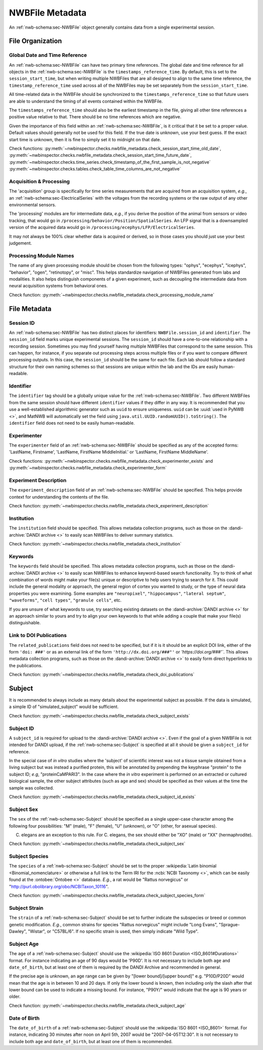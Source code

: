 NWBFile Metadata
================

An :ref:`nwb-schema:sec-NWBFile` object generally contains data from a single experimental session.



File Organization
-----------------


.. _best_practice_global_time_reference:

Global Date and Time Reference
~~~~~~~~~~~~~~~~~~~~~~~~~~~~~~

An :ref:`nwb-schema:sec-NWBFile` can have two primary time references. The global date and time reference for all
objects in the :ref:`nwb-schema:sec-NWBFile` is the ``timestamps_reference_time``. By default, this is set to the
``session_start_time``, but when writing multiple NWBFiles that are all designed to align to the same time reference,
the ``timestamp_reference_time`` used across all of the NWBFiles may be set separately from the ``session_start_time``.

All time-related data in the NWBFile should be synchronized to the ``timestamps_reference_time`` so that future users
are able to understand the timing of all events contained within the NWBFile.

The ``timestamps_reference_time`` should also be the earliest timestamp in the file, giving all other time references
a positive value relative to that. There should be no time references which are negative.

Given the importance of this field within an :ref:`nwb-schema:sec-NWBFile`, is it critical that it be set to a proper
value. Default values should generally not be used for this field. If the true date is unknown, use your
best guess. If the exact start time is unknown, then it is fine to simply set it to midnight on that date.


Check functions: :py:meth:`~nwbinspector.checks.nwbfile_metadata.check_session_start_time_old_date`,
:py:meth:`~nwbinspector.checks.nwbfile_metadata.check_session_start_time_future_date`,
:py:meth:`~nwbinspector.checks.time_series.check_timestamp_of_the_first_sample_is_not_negative`
:py:meth:`~nwbinspector.checks.tables.check_table_time_columns_are_not_negative`



.. _best_practice_acquisition_and_processing:

Acquisition & Processing
~~~~~~~~~~~~~~~~~~~~~~~~

The 'acquisition' group is specifically for time series measurements that are acquired from an acquisition system,
*e.g.*, an :ref:`nwb-schema:sec-ElectricalSeries` with the voltages from the recording systems or the raw output of
any other environmental sensors.

The 'processing' modules are for intermediate data, *e.g.*, if you derive the position of the animal from sensors or
video tracking, that would go in ``/processing/behavior/Position/SpatialSeries``. An LFP signal that is a downsampled
version of the acquired data would go in ``/processing/ecephys/LFP/ElectricalSeries``.

It may not always be 100% clear whether data is acquired or derived, so in those cases you should just use your best
judgement.



.. _best_practice_processing_module_name:

Processing Module Names
~~~~~~~~~~~~~~~~~~~~~~~

The name of any given processing module should be chosen from the following types: "ophys", "ecephys", "icephys",
"behavior", "ogen", "retinotopy", or "misc". This helps standardize navigation of NWBFiles generated from labs and
modalities. It also helps distinguish components of a given experiment, such as decoupling the intermediate data from
neural acquisition systems from behavioral ones.

Check function: :py:meth:`~nwbinspector.checks.nwbfile_metadata.check_processing_module_name`



File Metadata
-------------

Session ID
~~~~~~~~~~

An :ref:`nwb-schema:sec-NWBFile` has two distinct places for identifiers: ``NWBFile.session_id`` and ``identifier``.
The ``session_id`` field marks unique experimental sessions. The ``session_id`` should have a one-to-one relationship
with a recording session. Sometimes you may find yourself having multiple NWBFiles that correspond to the same session.
This can happen, for instance, if you separate out processing steps across multiple files or if you want to compare
different processing outputs. In this case, the ``session_id`` should be the same for each file. Each lab should follow
a standard structure for their own naming schemes so that sessions are unique within the lab and the IDs are easily
human-readable.

.. _best_practice_file_id:

Identifier
~~~~~~~~~~

The ``identifier`` tag should be a globally unique value for the :ref:`nwb-schema:sec-NWBFile`. Two different NWBFiles
from the same session should have different ``identifier`` values if they differ in any way. It is recommended that you
use a well-established algorithmic generator such as ``uuid`` to ensure uniqueness. ``uuid`` can be
:uuid:`used in PyNWB <>`, and MatNWB will automatically set the field using ``java.util.UUID.randomUUID().toString()``.
The ``identifier`` field does not need to be easily human-readable.



.. _best_practice_experimenter:

Experimenter
~~~~~~~~~~~~

The ``experimenter`` field of an :ref:`nwb-schema:sec-NWBFile` should be specified as any of the accepted forms: 'LastName, Firstname', 'LastName, FirstName MiddleInitial.' or 'LastName, FirstName MiddleName'.

Check functions: :py:meth:`~nwbinspector.checks.nwbfile_metadata.check_experimenter_exists` and :py:meth:`~nwbinspector.checks.nwbfile_metadata.check_experimenter_form`



.. _best_practice_experiment_description:

Experiment Description
~~~~~~~~~~~~~~~~~~~~~~

The ``experiment_description`` field of an :ref:`nwb-schema:sec-NWBFile` should be specified. This helps provide
context for understanding the contents of the file.

Check function: :py:meth:`~nwbinspector.checks.nwbfile_metadata.check_experiment_description`



.. _best_practice_institution:

Institution
~~~~~~~~~~~

The ``institution`` field should be specified. This allows metadata collection programs, such as those on the
:dandi-archive:`DANDI archive <>` to easily scan NWBFiles to deliver summary statistics.

Check function: :py:meth:`~nwbinspector.checks.nwbfile_metadata.check_institution`



.. _best_practice_keywords:

Keywords
~~~~~~~~

The ``keywords`` field should be specified. This allows metadata collection programs, such as those on the
:dandi-archive:`DANDI archive <>` to easily scan NWBFiles to enhance keyword-based search functionality. Try to think
of what combination of words might make your file(s) unique or descriptive to help users trying to search for it. This
could include the general modality or approach, the general region of cortex you wanted to study, or the type of neural
data properties you were examining. Some examples are ``"neuropixel"``, ``"hippocampus"``, ``"lateral septum"``,
``"waveforms"``, ``"cell types"``, ``"granule cells"``, etc.

If you are unsure of what keywords to use, try searching existing datasets on the :dandi-archive:`DANDI archive <>` for
an approach similar to yours and try to align your own keywords to that while adding a couple that make your file(s)
distinguishable.



.. _best_practice_doi_publications:

Link to DOI Publications
~~~~~~~~~~~~~~~~~~~~~~~~

The ``related_publications`` field does not need to be specified, but if it is it should be an explicit DOI link, either
of the form ``'doi: ###'`` or as an external link of the form ``'http://dx.doi.org/###"'`` or `'https://doi.org/###'``.
This allows metadata collection programs, such as those on the :dandi-archive:`DANDI archive <>` to easily form direct
hyperlinks to the publications.

Check function: :py:meth:`~nwbinspector.checks.nwbfile_metadata.check_doi_publications`



.. _best_practice_subject_exists:

Subject
-------

It is recommended to always include as many details about the experimental subject as possible. If the data is
simulated, a simple ID of "simulated_subject" would be sufficient.

Check function: :py:meth:`~nwbinspector.checks.nwbfile_metadata.check_subject_exists`



.. _best_practice_subject_id_exists:

Subject ID
~~~~~~~~~~

A ``subject_id`` is required for upload to the :dandi-archive:`DANDI archive <>`. Even if the goal of a given NWBFile is
not intended for DANDI upload, if the :ref:`nwb-schema:sec-Subject` is specified at all it should be given a
``subject_id`` for reference.

In the special case of *in vitro* studies where the 'subject' of scientific interest was not a tissue sample obtained from a living subject but was instead a purified protein, this will be annotated by prepending the keyphrase "protein" to the subject ID; *e.g*, "proteinCaMPARI3". In the case where the *in vitro* experiment is performed on an extracted or cultured biological sample, the other subject attributes (such as age and sex) should be specified as their values at the time the sample was collected.

Check function: :py:meth:`~nwbinspector.checks.nwbfile_metadata.check_subject_id_exists`



.. _best_practice_subject_sex:

Subject Sex
~~~~~~~~~~~

The ``sex`` of the :ref:`nwb-schema:sec-Subject` should be specified as a single upper-case character among the
following four possibilities: "M" (male), "F" (female), "U" (unknown), or "O" (other, for asexual species).

C. elegans are an exception to this rule. For C. elegans, the sex should either be "XO" (male) or "XX" (hermaphrodite).

Check function: :py:meth:`~nwbinspector.checks.nwbfile_metadata.check_subject_sex`



.. _best_practice_subject_species:

Subject Species
~~~~~~~~~~~~~~~

The ``species`` of a :ref:`nwb-schema:sec-Subject` should be set to the proper :wikipedia:`Latin binomial <Binomial_nomenclature>` or otherwise a full link to the Term IRI for the :ncbi:`NCBI Taxonomy <>`, which can be easily found at the :ontobee:`Ontobee  <>` database. *E.g.*, a rat would be "Rattus norvegicus" or "http://purl.obolibrary.org/obo/NCBITaxon_10116".

Check function: :py:meth:`~nwbinspector.checks.nwbfile_metadata.check_subject_species_form`



Subject Strain
~~~~~~~~~~~~~~

The ``strain`` of a :ref:`nwb-schema:sec-Subject` should be set to further indicate the subspecies or breed or common genetic modification. *E.g.*, common strains for species "Rattus norvegicus" might include "Long Evans", "Sprague-Dawley", "Wistar", or "C57BL/6". If no specific strain is used, then simply indicate "Wild Type".



.. _best_practice_subject_age:

Subject Age
~~~~~~~~~~~

The ``age`` of a :ref:`nwb-schema:sec-Subject` should use the :wikipedia:`ISO 8601 Duration <ISO_8601#Durations>`
format. For instance indicating an age of 90 days would be 'P90D'. It is not necessary to include both ``age`` and
``date_of_birth``, but at least one of them is required by the DANDI Archive and recommended in general.

If the precise age is unknown, an age range can be given by "[lower bound]/[upper bound]" e.g. "P10D/P20D" would mean
that the age is in between 10 and 20 days. If only the lower bound is known, then including only the slash after that lower bound can be used to indicate a
missing bound. For instance, "P90Y/" would indicate that the age is 90 years or older.

Check function: :py:meth:`~nwbinspector.checks.nwbfile_metadata.check_subject_age`



.. _best_practice_subject_dob:

Date of Birth
~~~~~~~~~~~~~

The ``date_of_birth`` of a :ref:`nwb-schema:sec-Subject` should use the :wikipedia:`ISO 8601 <ISO_8601>` format. For
instance, indicating 30 minutes after noon on April 5th, 2007 would be "2007-04-05T12:30". It is not necessary to
include both ``age`` and ``date_of_birth``, but at least one of them is recommended.
